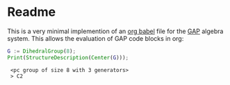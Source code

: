 * Readme 

  This is a very minimal implemention of an [[https://orgmode.org/worg/org-contrib/babel/languages/index.html][org babel]] file for the [[https://www.gap-system.org/][GAP]]
  algebra system. This allows the evaluation of GAP code blocks in org:
  
    #+begin_src gap
      G := DihedralGroup(8);
      Print(StructureDescription(Center(G)));
    #+end_src

    #+RESULTS:
    :  <pc group of size 8 with 3 generators>
    :  > C2

